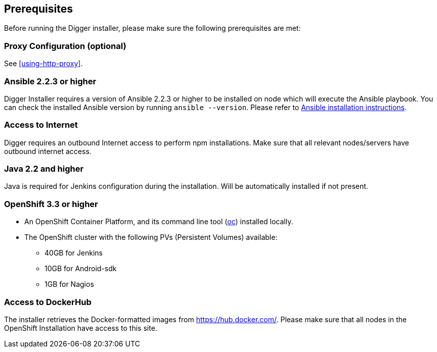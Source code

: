 == Prerequisites
Before running the Digger installer, please make sure the following prerequisites are met:

=== Proxy Configuration (optional)

See <<using-http-proxy>>.

=== Ansible 2.2.3 or higher

Digger Installer requires a version of Ansible 2.2.3 or higher to be installed on node which will execute the Ansible playbook. You can check the installed Ansible version by running `ansible --version`.
Please refer to http://docs.ansible.com/ansible/intro_installation.html[Ansible installation instructions].

=== Access to Internet

Digger requires an outbound Internet access to perform npm installations. Make sure that all relevant nodes/servers have outbound internet access.

=== Java 2.2 and higher

Java is required for Jenkins configuration during the installation. Will be automatically installed if not present.

=== OpenShift 3.3 or higher

* An OpenShift Container Platform, and its command line tool (https://github.com/openshift/origin/releases/tag/v1.3.1[oc^]) installed locally.
* The OpenShift cluster with the following PVs (Persistent Volumes) available:
** 40GB for Jenkins
** 10GB for Android-sdk
** 1GB for Nagios

=== Access to DockerHub

The installer retrieves the Docker-formatted images from https://hub.docker.com/. Please make sure that all nodes in the OpenShift Installation have access to this site.